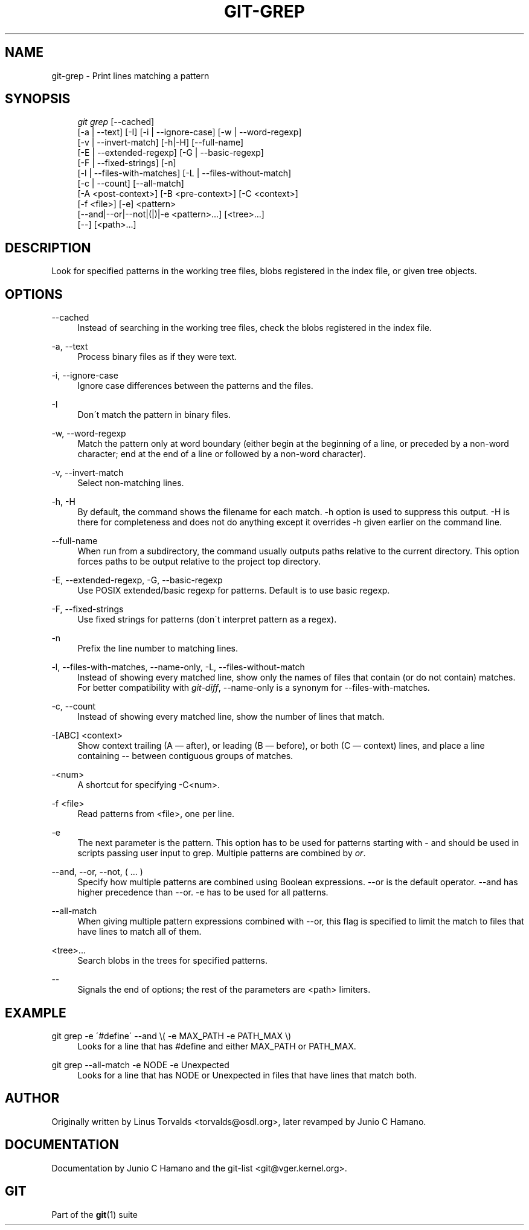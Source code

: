 .\"     Title: git-grep
.\"    Author: 
.\" Generator: DocBook XSL Stylesheets v1.73.2 <http://docbook.sf.net/>
.\"      Date: 07/06/2008
.\"    Manual: Git Manual
.\"    Source: Git 1.5.6.2.212.g08b5
.\"
.TH "GIT\-GREP" "1" "07/06/2008" "Git 1\.5\.6\.2\.212\.g08b5" "Git Manual"
.\" disable hyphenation
.nh
.\" disable justification (adjust text to left margin only)
.ad l
.SH "NAME"
git-grep - Print lines matching a pattern
.SH "SYNOPSIS"
.sp
.RS 4
.nf
\fIgit grep\fR [\-\-cached]
           [\-a | \-\-text] [\-I] [\-i | \-\-ignore\-case] [\-w | \-\-word\-regexp]
           [\-v | \-\-invert\-match] [\-h|\-H] [\-\-full\-name]
           [\-E | \-\-extended\-regexp] [\-G | \-\-basic\-regexp]
           [\-F | \-\-fixed\-strings] [\-n]
           [\-l | \-\-files\-with\-matches] [\-L | \-\-files\-without\-match]
           [\-c | \-\-count] [\-\-all\-match]
           [\-A <post\-context>] [\-B <pre\-context>] [\-C <context>]
           [\-f <file>] [\-e] <pattern>
           [\-\-and|\-\-or|\-\-not|(|)|\-e <pattern>\&...] [<tree>\&...]
           [\-\-] [<path>\&...]
.fi
.RE
.SH "DESCRIPTION"
Look for specified patterns in the working tree files, blobs registered in the index file, or given tree objects\.
.SH "OPTIONS"
.PP
\-\-cached
.RS 4
Instead of searching in the working tree files, check the blobs registered in the index file\.
.RE
.PP
\-a, \-\-text
.RS 4
Process binary files as if they were text\.
.RE
.PP
\-i, \-\-ignore\-case
.RS 4
Ignore case differences between the patterns and the files\.
.RE
.PP
\-I
.RS 4
Don\'t match the pattern in binary files\.
.RE
.PP
\-w, \-\-word\-regexp
.RS 4
Match the pattern only at word boundary (either begin at the beginning of a line, or preceded by a non\-word character; end at the end of a line or followed by a non\-word character)\.
.RE
.PP
\-v, \-\-invert\-match
.RS 4
Select non\-matching lines\.
.RE
.PP
\-h, \-H
.RS 4
By default, the command shows the filename for each match\. \-h option is used to suppress this output\. \-H is there for completeness and does not do anything except it overrides \-h given earlier on the command line\.
.RE
.PP
\-\-full\-name
.RS 4
When run from a subdirectory, the command usually outputs paths relative to the current directory\. This option forces paths to be output relative to the project top directory\.
.RE
.PP
\-E, \-\-extended\-regexp, \-G, \-\-basic\-regexp
.RS 4
Use POSIX extended/basic regexp for patterns\. Default is to use basic regexp\.
.RE
.PP
\-F, \-\-fixed\-strings
.RS 4
Use fixed strings for patterns (don\'t interpret pattern as a regex)\.
.RE
.PP
\-n
.RS 4
Prefix the line number to matching lines\.
.RE
.PP
\-l, \-\-files\-with\-matches, \-\-name\-only, \-L, \-\-files\-without\-match
.RS 4
Instead of showing every matched line, show only the names of files that contain (or do not contain) matches\. For better compatibility with \fIgit\-diff\fR, \-\-name\-only is a synonym for \-\-files\-with\-matches\.
.RE
.PP
\-c, \-\-count
.RS 4
Instead of showing every matched line, show the number of lines that match\.
.RE
.PP
\-[ABC] <context>
.RS 4
Show context trailing (A \(em after), or leading (B \(em before), or both (C \(em context) lines, and place a line containing \-\- between contiguous groups of matches\.
.RE
.PP
\-<num>
.RS 4
A shortcut for specifying \-C<num>\.
.RE
.PP
\-f <file>
.RS 4
Read patterns from <file>, one per line\.
.RE
.PP
\-e
.RS 4
The next parameter is the pattern\. This option has to be used for patterns starting with \- and should be used in scripts passing user input to grep\. Multiple patterns are combined by \fIor\fR\.
.RE
.PP
\-\-and, \-\-or, \-\-not, ( \&... )
.RS 4
Specify how multiple patterns are combined using Boolean expressions\. \-\-or is the default operator\. \-\-and has higher precedence than \-\-or\. \-e has to be used for all patterns\.
.RE
.PP
\-\-all\-match
.RS 4
When giving multiple pattern expressions combined with \-\-or, this flag is specified to limit the match to files that have lines to match all of them\.
.RE
.PP
<tree>\&...
.RS 4
Search blobs in the trees for specified patterns\.
.RE
.PP
\-\-
.RS 4
Signals the end of options; the rest of the parameters are <path> limiters\.
.RE
.SH "EXAMPLE"
.PP
git grep \-e \'#define\' \-\-and \e( \-e MAX_PATH \-e PATH_MAX \e)
.RS 4
Looks for a line that has #define and either MAX_PATH or PATH_MAX\.
.RE
.PP
git grep \-\-all\-match \-e NODE \-e Unexpected
.RS 4
Looks for a line that has NODE or Unexpected in files that have lines that match both\.
.RE
.SH "AUTHOR"
Originally written by Linus Torvalds <torvalds@osdl\.org>, later revamped by Junio C Hamano\.
.SH "DOCUMENTATION"
Documentation by Junio C Hamano and the git\-list <git@vger\.kernel\.org>\.
.SH "GIT"
Part of the \fBgit\fR(1) suite

